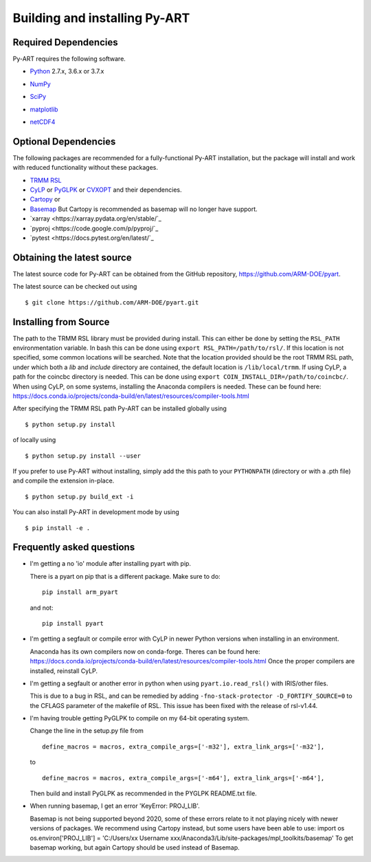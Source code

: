 ==============================
Building and installing Py-ART
==============================

Required Dependencies
=====================

Py-ART requires the following software.

* Python__ 2.7.x, 3.6.x or 3.7.x

__ http://www.python.org

* NumPy__

__ http://www.scipy.org

* SciPy__

__ http://www.scipy.org

* matplotlib__

__ http://matplotlib.org/

* netCDF4__

__ https://github.com/Unidata/netcdf4-python


Optional Dependencies
=====================

The following packages are recommended for a fully-functional Py-ART
installation, but the package will install and work with reduced functionality
without these packages.

* `TRMM RSL <https://trmm-fc.gsfc.nasa.gov/trmm_gv/software/rsl/>`_

* `CyLP <https://github.com/mpy/CyLP>`_ or 
  `PyGLPK <https://tfinley.net/software/pyglpk/>`_ or
  `CVXOPT <https://cvxopt.org/>`_ and their dependencies.

* `Cartopy <https://scitools.org.uk/cartopy/docs/latest/>`_ or
* `Basemap <https://matplotlib.org/basemap/>`_ But Cartopy is recommended as
  basemap will no longer have support.

* `xarray <https://xarray.pydata.org/en/stable/`_
* `pyproj <https://code.google.com/p/pyproj/`_

* `pytest <https://docs.pytest.org/en/latest/`_

Obtaining the latest source
===========================

The latest source code for Py-ART can be obtained from the GitHub repository,
https://github.com/ARM-DOE/pyart.

The latest source can be checked out using

::

    $ git clone https://github.com/ARM-DOE/pyart.git


Installing from Source
======================

The path to the TRMM RSL library must be provided during install. This can
either be done by setting the ``RSL_PATH`` environmentation variable. In bash
this can be done using ``export RSL_PATH=/path/to/rsl/``. If this location is
not specified, some common locations will be searched. Note that the location
provided should be the root TRMM RSL path, under which both a `lib` and
`include` directory are contained, the default location is ``/lib/local/trmm``.
If using CyLP, a path for the coincbc directory is needed. This can be done
using ``export COIN_INSTALL_DIR=/path/to/coincbc/``. When using CyLP, on some
systems, installing the Anaconda compilers is needed. These can be found here:
https://docs.conda.io/projects/conda-build/en/latest/resources/compiler-tools.html

After specifying the TRMM RSL path Py-ART can be installed globally using

::

    $ python setup.py install

of locally using

::

    $ python setup.py install --user

If you prefer to use Py-ART without installing, simply add the this path to
your ``PYTHONPATH`` (directory or with a .pth file) and compile the extension
in-place.

::

    $ python setup.py build_ext -i

You can also install Py-ART in development mode by using

::

    $ pip install -e .

Frequently asked questions
==========================

* I'm getting a no 'io' module after installing pyart with pip.

  There is a pyart on pip that is a different package. Make sure to do::

      pip install arm_pyart

  and not::

      pip install pyart

* I'm getting a segfault or compile error with CyLP in newer Python versions
  when installing in an environment.

  Anaconda has its own compilers now on conda-forge. Theres can be found here:
  https://docs.conda.io/projects/conda-build/en/latest/resources/compiler-tools.html
  Once the proper compilers are installed, reinstall CyLP.

* I'm getting a segfault or another error in python when using 
  ``pyart.io.read_rsl()`` with IRIS/other files.
  
  This is due to a bug in RSL, and can be remedied by adding
  ``-fno-stack-protector -D_FORTIFY_SOURCE=0`` to the CFLAGS parameter of the
  makefile of RSL.  This issue has been fixed with the release of rsl-v1.44.

* I'm having trouble getting PyGLPK to compile on my 64-bit operating system.
  
  Change the line in the setup.py file from
  
  ::
  
      define_macros = macros, extra_compile_args=['-m32'], extra_link_args=['-m32'],
  
  to
  
  ::
  
      define_macros = macros, extra_compile_args=['-m64'], extra_link_args=['-m64'],

  Then build and install PyGLPK as recommended in the PYGLPK README.txt file.

* When running basemap, I get an error 'KeyError: PROJ_LIB'.

  Basemap is not being supported beyond 2020, some of these errors relate
  to it not playing nicely with newer versions of packages. We recommend using
  Cartopy instead, but some users have been able to use:
  import os
  os.environ['PROJ_LIB'] = 'C:/Users/xx Username xxx/Anaconda3/Lib/site-packages/mpl_toolkits/basemap'
  To get basemap working, but again Cartopy should be used instead of Basemap.
